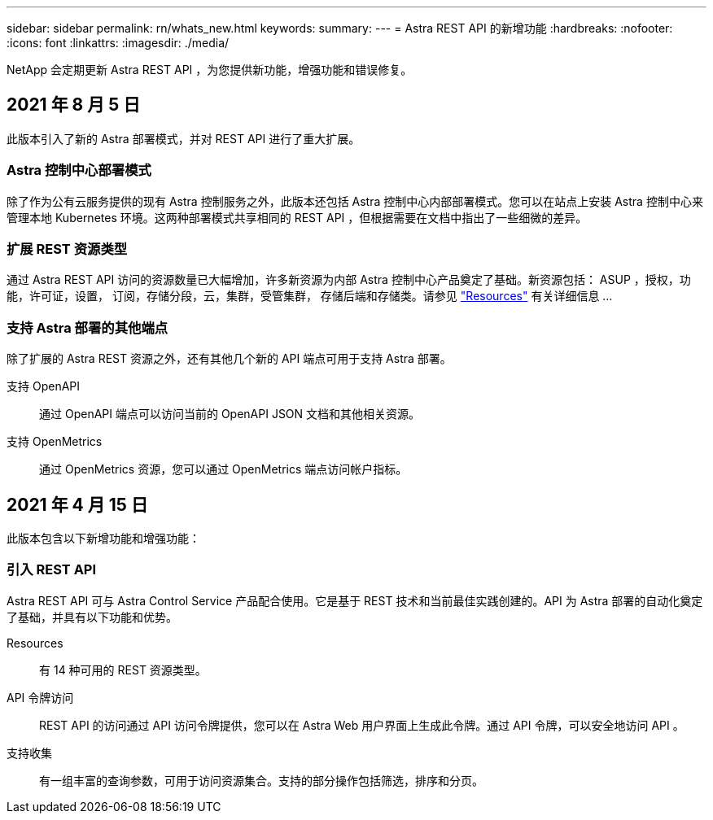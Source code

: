 ---
sidebar: sidebar 
permalink: rn/whats_new.html 
keywords:  
summary:  
---
= Astra REST API 的新增功能
:hardbreaks:
:nofooter: 
:icons: font
:linkattrs: 
:imagesdir: ./media/


[role="lead"]
NetApp 会定期更新 Astra REST API ，为您提供新功能，增强功能和错误修复。



== 2021 年 8 月 5 日

此版本引入了新的 Astra 部署模式，并对 REST API 进行了重大扩展。



=== Astra 控制中心部署模式

除了作为公有云服务提供的现有 Astra 控制服务之外，此版本还包括 Astra 控制中心内部部署模式。您可以在站点上安装 Astra 控制中心来管理本地 Kubernetes 环境。这两种部署模式共享相同的 REST API ，但根据需要在文档中指出了一些细微的差异。



=== 扩展 REST 资源类型

通过 Astra REST API 访问的资源数量已大幅增加，许多新资源为内部 Astra 控制中心产品奠定了基础。新资源包括： ASUP ，授权，功能，许可证，设置， 订阅，存储分段，云，集群，受管集群， 存储后端和存储类。请参见 link:../endpoints/resources.html["Resources"] 有关详细信息 ...



=== 支持 Astra 部署的其他端点

除了扩展的 Astra REST 资源之外，还有其他几个新的 API 端点可用于支持 Astra 部署。

支持 OpenAPI:: 通过 OpenAPI 端点可以访问当前的 OpenAPI JSON 文档和其他相关资源。
支持 OpenMetrics:: 通过 OpenMetrics 资源，您可以通过 OpenMetrics 端点访问帐户指标。




== 2021 年 4 月 15 日

此版本包含以下新增功能和增强功能：



=== 引入 REST API

Astra REST API 可与 Astra Control Service 产品配合使用。它是基于 REST 技术和当前最佳实践创建的。API 为 Astra 部署的自动化奠定了基础，并具有以下功能和优势。

Resources:: 有 14 种可用的 REST 资源类型。
API 令牌访问:: REST API 的访问通过 API 访问令牌提供，您可以在 Astra Web 用户界面上生成此令牌。通过 API 令牌，可以安全地访问 API 。
支持收集:: 有一组丰富的查询参数，可用于访问资源集合。支持的部分操作包括筛选，排序和分页。

